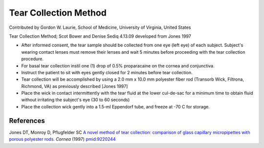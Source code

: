 Tear Collection Method
========================================================================================================

.. sectionauthor:: glaurie <>

Contributed by Gordon W. Laurie, School of Medicine, University of Virginia, United States

Tear Collection Method; Scot Bower and Denise Sediq 4.13.09 developed from Jones 1997








- After informed consent, the tear sample should be collected from one eye (left eye) of each subject. Subject's wearing contact lenses must remove their lenses and wait 5 minutes before proceeding with the tear collection procedure.


- For basal tear collection instil one (1) drop of 0.5% proparacaine on the cornea and conjunctiva. 


- Instruct the patient to sit with eyes gently closed for 2 minutes before tear collection.


- Tear collection will be accomplished by using a 2.0 mm x 10.0 mm polyester  fiber rod (Transorb Wick, Filtrona, Richmond, VA) as previously described [Jones 1997]


- Place the wick in contact intermittently with the tear fluid at the lower cul-de-sac for a minimum time to obtain fluid without irritating the subject's eye (30 to 60 seconds)


- Place the collection wick gently into a 1.5-ml Eppendorf tube, and freeze at -70 C for storage.





References
----------


Jones DT, Monroy D, Pflugfelder SC `A novel method of tear collection: comparison of glass capillary micropipettes with porous polyester rods. <http://www.ncbi.nlm.nih.gov/pubmed/9220244>`_ *Cornea* (1997)
`pmid:9220244 <http://www.ncbi.nlm.nih.gov/pubmed/9220244>`_







